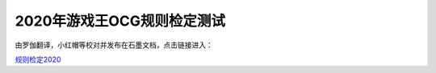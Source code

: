 ============================
2020年游戏王OCG规则检定测试
============================

由罗伽翻译，小红帽等校对并发布在石墨文档，点击链接进入：

| \ `规则检定2020 <https://shimo.im/docs/ZzkLVrxL7eiEN3QE/read>`__\
